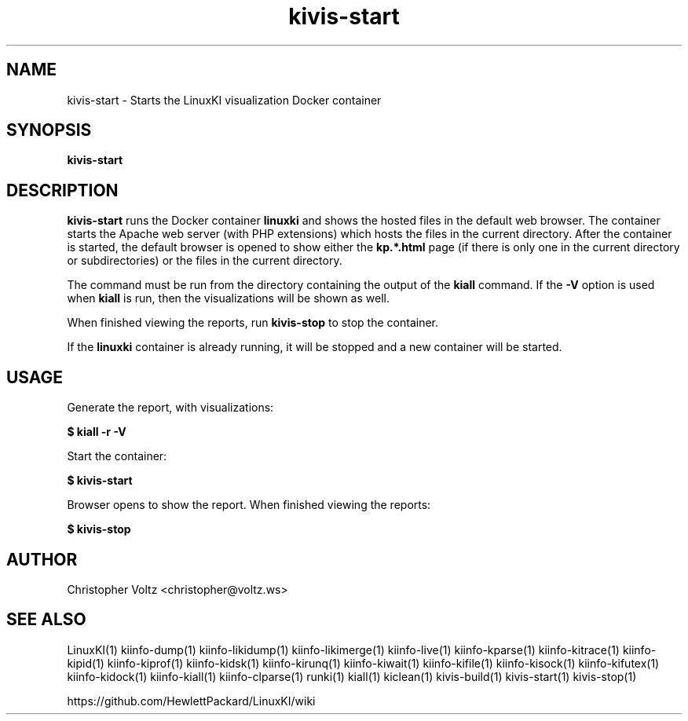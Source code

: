 .\" Process this file with
.\" groff -man -Tascii kiinfo.1
.\"
.ad l
.TH kivis-start 1 "5.4 - April 18, 2018" version "5.4"
.SH NAME
kivis-start - Starts the LinuxKI visualization Docker container

.SH SYNOPSIS
.B kivis-start

.SH DESCRIPTION

\fBkivis-start\fR runs the Docker container \fBlinuxki\fR and shows the hosted files in the default web browser. The container starts the Apache web server (with PHP extensions) which hosts the files in the current directory. After the container is started, the default browser is opened to show either the \fBkp.*.html\fR page (if there is only one in the current directory or subdirectories) or the files in the current directory.

The command must be run from the directory containing the output of the \fBkiall\fR command. If the \fB-V\fR option is used when \fBkiall\fR is run, then the visualizations will be shown as well.

When finished viewing the reports, run \fBkivis-stop\fR to stop the container.

If the \fBlinuxki\fR container is already running, it will be stopped and a new container will be started.

.SH USAGE

Generate the report, with visualizations:

.B $ kiall -r -V

Start the container:

.B $ kivis-start

Browser opens to show the report. When finished viewing the reports:

.B $ kivis-stop

.SH AUTHOR
Christopher Voltz <christopher@voltz.ws>

.SH SEE ALSO
LinuxKI(1) kiinfo-dump(1) kiinfo-likidump(1) kiinfo-likimerge(1) kiinfo-live(1) kiinfo-kparse(1) kiinfo-kitrace(1) kiinfo-kipid(1) kiinfo-kiprof(1) kiinfo-kidsk(1) kiinfo-kirunq(1) kiinfo-kiwait(1) kiinfo-kifile(1) kiinfo-kisock(1) kiinfo-kifutex(1) kiinfo-kidock(1) kiinfo-kiall(1) kiinfo-clparse(1) runki(1) kiall(1) kiclean(1) kivis-build(1) kivis-start(1) kivis-stop(1)

https://github.com/HewlettPackard/LinuxKI/wiki
